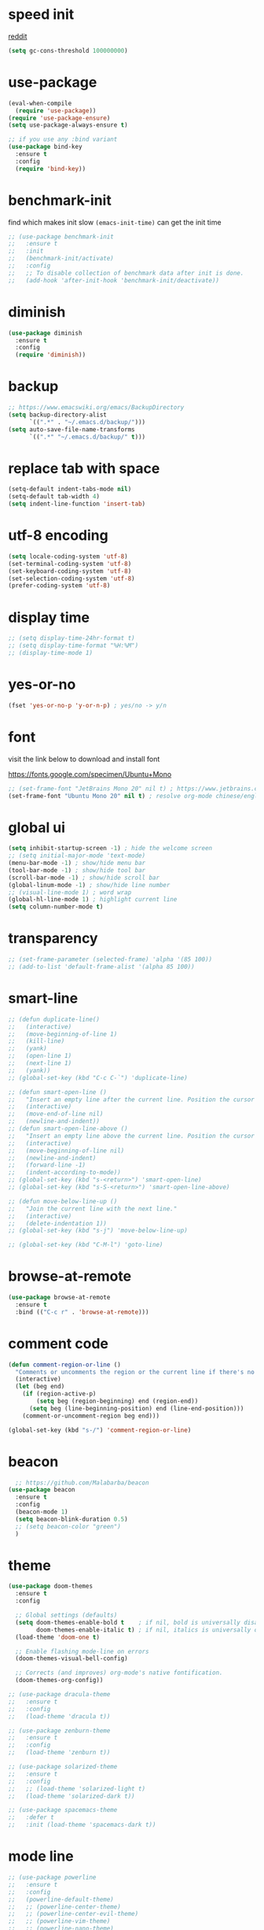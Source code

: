 #+PROPERTY: header-args :comments yes :results silent

* speed init

[[https://www.reddit.com/r/emacs/comments/3kqt6e/2_easy_little_known_steps_to_speed_up_emacs_start/][reddit]]

#+BEGIN_SRC emacs-lisp
  (setq gc-cons-threshold 100000000)
#+END_SRC

* use-package

#+BEGIN_SRC emacs-lisp
  (eval-when-compile
    (require 'use-package))
  (require 'use-package-ensure)
  (setq use-package-always-ensure t)

  ;; if you use any :bind variant
  (use-package bind-key
    :ensure t
    :config
    (require 'bind-key))
#+END_SRC

* benchmark-init

find which makes init slow
~(emacs-init-time)~ can get the init time

#+BEGIN_SRC emacs-lisp
  ;; (use-package benchmark-init
  ;;   :ensure t
  ;;   :init
  ;;   (benchmark-init/activate)
  ;;   :config
  ;;   ;; To disable collection of benchmark data after init is done.
  ;;   (add-hook 'after-init-hook 'benchmark-init/deactivate))
#+END_SRC

* diminish

#+BEGIN_SRC emacs-lisp
  (use-package diminish
    :ensure t
    :config
    (require 'diminish))
#+END_SRC

* backup

#+BEGIN_SRC emacs-lisp
  ;; https://www.emacswiki.org/emacs/BackupDirectory
  (setq backup-directory-alist
        `((".*" . "~/.emacs.d/backup/")))
  (setq auto-save-file-name-transforms
        `((".*" "~/.emacs.d/backup/" t)))
#+END_SRC

* replace tab with space
#+BEGIN_SRC emacs-lisp
  (setq-default indent-tabs-mode nil)
  (setq-default tab-width 4)
  (setq indent-line-function 'insert-tab)
#+END_SRC

* utf-8 encoding

#+BEGIN_SRC emacs-lisp
  (setq locale-coding-system 'utf-8)
  (set-terminal-coding-system 'utf-8)
  (set-keyboard-coding-system 'utf-8)
  (set-selection-coding-system 'utf-8)
  (prefer-coding-system 'utf-8)
#+END_SRC

* display time

#+BEGIN_SRC emacs-lisp
  ;; (setq display-time-24hr-format t)
  ;; (setq display-time-format "%H:%M")
  ;; (display-time-mode 1)
#+END_SRC

* yes-or-no

#+BEGIN_SRC emacs-lisp
  (fset 'yes-or-no-p 'y-or-n-p) ; yes/no -> y/n
#+END_SRC

* font

visit the link below to download and install font

https://fonts.google.com/specimen/Ubuntu+Mono

#+BEGIN_SRC emacs-lisp
  ;; (set-frame-font "JetBrains Mono 20" nil t) ; https://www.jetbrains.com/lp/mono/
  (set-frame-font "Ubuntu Mono 20" nil t) ; resolve org-mode chinese/english align issue
#+END_SRC

* global ui

#+BEGIN_SRC emacs-lisp
  (setq inhibit-startup-screen -1) ; hide the welcome screen
  ;; (setq initial-major-mode 'text-mode)
  (menu-bar-mode -1) ; show/hide menu bar
  (tool-bar-mode -1) ; show/hide tool bar
  (scroll-bar-mode -1) ; show/hide scroll bar
  (global-linum-mode -1) ; show/hide line number
  ;; (visual-line-mode 1) ; word wrap
  (global-hl-line-mode 1) ; highlight current line
  (setq column-number-mode t)
#+END_SRC

* transparency

#+BEGIN_SRC emacs-lisp
  ;; (set-frame-parameter (selected-frame) 'alpha '(85 100))
  ;; (add-to-list 'default-frame-alist '(alpha 85 100))
#+END_SRC

* smart-line

#+BEGIN_SRC emacs-lisp
  ;; (defun duplicate-line()
  ;;   (interactive)
  ;;   (move-beginning-of-line 1)
  ;;   (kill-line)
  ;;   (yank)
  ;;   (open-line 1)
  ;;   (next-line 1)
  ;;   (yank))
  ;; (global-set-key (kbd "C-c C-`") 'duplicate-line)

  ;; (defun smart-open-line ()
  ;;   "Insert an empty line after the current line. Position the cursor at its beginning, according to the current mode."
  ;;   (interactive)
  ;;   (move-end-of-line nil)
  ;;   (newline-and-indent))
  ;; (defun smart-open-line-above ()
  ;;   "Insert an empty line above the current line. Position the cursor at it's beginning, according to the current mode."
  ;;   (interactive)
  ;;   (move-beginning-of-line nil)
  ;;   (newline-and-indent)
  ;;   (forward-line -1)
  ;;   (indent-according-to-mode))
  ;; (global-set-key (kbd "s-<return>") 'smart-open-line)
  ;; (global-set-key (kbd "s-S-<return>") 'smart-open-line-above)

  ;; (defun move-below-line-up ()
  ;;   "Join the current line with the next line."
  ;;   (interactive)
  ;;   (delete-indentation 1))
  ;; (global-set-key (kbd "s-j") 'move-below-line-up)

  ;; (global-set-key (kbd "C-M-l") 'goto-line)
#+END_SRC

* browse-at-remote

#+begin_src emacs-lisp
  (use-package browse-at-remote
    :ensure t
    :bind (("C-c r" . 'browse-at-remote)))
#+end_src
* comment code

#+BEGIN_SRC emacs-lisp
  (defun comment-region-or-line ()
    "Comments or uncomments the region or the current line if there's no active region."
    (interactive)
    (let (beg end)
      (if (region-active-p)
          (setq beg (region-beginning) end (region-end))
        (setq beg (line-beginning-position) end (line-end-position)))
      (comment-or-uncomment-region beg end)))

  (global-set-key (kbd "s-/") 'comment-region-or-line)
#+END_SRC

* beacon

#+BEGIN_SRC emacs-lisp
    ;; https://github.com/Malabarba/beacon
  (use-package beacon
    :ensure t
    :config
    (beacon-mode 1)
    (setq beacon-blink-duration 0.5)
    ;; (setq beacon-color "green")
    )
#+END_SRC

* theme

#+BEGIN_SRC emacs-lisp
  (use-package doom-themes
    :ensure t
    :config

    ;; Global settings (defaults)
    (setq doom-themes-enable-bold t    ; if nil, bold is universally disabled
          doom-themes-enable-italic t) ; if nil, italics is universally disabled
    (load-theme 'doom-one t)

    ;; Enable flashing mode-line on errors
    (doom-themes-visual-bell-config)

    ;; Corrects (and improves) org-mode's native fontification.
    (doom-themes-org-config))

  ;; (use-package dracula-theme
  ;;   :ensure t
  ;;   :config
  ;;   (load-theme 'dracula t))

  ;; (use-package zenburn-theme
  ;;   :ensure t
  ;;   :config
  ;;   (load-theme 'zenburn t))

  ;; (use-package solarized-theme
  ;;   :ensure t
  ;;   :config
  ;;   ;; (load-theme 'solarized-light t)
  ;;   (load-theme 'solarized-dark t))

  ;; (use-package spacemacs-theme
  ;;   :defer t
  ;;   :init (load-theme 'spacemacs-dark t))
#+END_SRC

* mode line

#+BEGIN_SRC emacs-lisp
  ;; (use-package powerline
  ;;   :ensure t
  ;;   :config
  ;;   (powerline-default-theme)
  ;;   ;; (powerline-center-theme)
  ;;   ;; (powerline-center-evil-theme)
  ;;   ;; (powerline-vim-theme)
  ;;   ;; (powerline-nano-theme)
  ;;   )
#+END_SRC

#+BEGIN_SRC emacs-lisp
  (use-package spaceline
    :ensure t
    :config
    (require 'spaceline-config)
    (spaceline-emacs-theme))
#+END_SRC

* exec-path-from-shell

#+BEGIN_SRC emacs-lisp
  (use-package exec-path-from-shell
    :ensure t
    :config

    (when (memq window-system '(mac ns x))

      (dolist (var '("https_proxy" "http_proxy" "all_proxy" "GOPATH" "GOPATH"))
        (add-to-list 'exec-path-from-shell-variables var))

      (exec-path-from-shell-initialize))
      ;; (exec-path-from-shell-copy-envs '("PATH"))
      )
#+END_SRC

* yasnippet

#+BEGIN_SRC emacs-lisp
  (use-package yasnippet
    :ensure t
    :defer 5
    :config
    (yas-reload-all)
    (setq yas-wrap-around-region t)
    :hook (('prog-mode     . 'yas-minor-mode)
           ('org-mode      . 'yas-minor-mode)
           ('LaTeX-mode    . 'yas-minor-mode)
           ('markdown-mode . 'yas-minor-mode)))

  (use-package yasnippet-snippets
    :ensure t
    :after yasnippet)
#+END_SRC

* recentf

#+BEGIN_SRC emacs-lisp
  (use-package recentf
    :ensure t
    :config
    (recentf-mode 1)
    (setq recentf-max-saved-items 200
          recentf-max-menu-items 15)
    (run-at-time nil (* 5 60) 'recentf-save-list))
#+END_SRC

* projectile

#+BEGIN_SRC emacs-lisp
  (use-package projectile
    :ensure t
    :config
    (projectile-mode +1)
    (setq projectile-completion-system 'ivy)
    (setq projectile-dynamic-mode-line nil)
    :bind-keymap
    ("s-p" . projectile-command-map)
    ;; ("C-c p" . projectile-command-map)
    )

  ;; (use-package helm-projectile
  ;;   :ensure t
  ;;   :config
  ;;   (projectile-global-mode 1)
  ;;   (helm-projectile-on)
  ;;   ;; (setq projectile-completion-system 'helm)
  ;;   (setq projectile-switch-project-action 'helm-projectile)
  ;;   )
#+END_SRC

* ivy

- [[https://oremacs.com/swiper][ivy user manual]]
- [[https://writequit.org/denver-emacs/presentations/2017-04-11-ivy.html][ivy demo]]

| Key        | Command                 | Description                                    |
|------------+-------------------------+------------------------------------------------|
| M-n        | ivy-next-line           | Next line                                      |
| M-p        | ivy-previous-line       | Previous line                                  |
| M-<        | ivy-beginning-of-buffer | Beginning of the Ivy minibuffer                |
| M->        | ivy-end-of-buffer       | End of the Ivy minibuffer                      |
| C-v        | ivy-scroll-up-command   | Page up by one Ivy buffer size                 |
| M-v        | ivy-scroll-down-command | Page down by one Ivy buffer size               |
| C-m or RET | ivy-done                | Calls the default action                       |
| ~C-M-m~      | ivy-call                | Calls the default action, keeps Ivy open       |
| ~M-o~        | ivy-dispatching-done    | Displays the available actions                 |
| ~C-M-o~      | ivy-dispacthing-call    | Displays available actions, keeps Ivy open     |
| C-'        | ivy-avy                 | Uses Avy to select candidates                  |
| TAB        | ivy-partial-or-done     | Tab completion, repeated presses may call done |
|            | ivy-resume              | Restart Ivy before last action                 |

#+BEGIN_SRC emacs-lisp
  (use-package counsel
    :ensure t
    :config
    (ivy-mode 1)
    (setq ivy-use-virtual-buffers t)
    (setq enable-recursive-minibuffers t)
    (setq ivy-count-format "(%d/%d) ")
    :bind
    (("C-s"     . 'swiper-isearch)
     ("M-x"     . 'counsel-M-x)
     ("M-y"     . 'counsel-yank-pop)
     ("C-x C-f" . 'counsel-find-file)
     ("C-x b"   . 'ivy-switch-buffer)

     ;; ("M-n" . ivy-next-history-element)
     ;; ("M-p" . ivy-previous-history-element)
     ;; ("M-i" . ivy-insert-current)
     ;; ("M-j" . ivy-yank-word)

     ;; ("C-c C-r" . 'ivy-resume)
     ;; ("C-c v"   . 'ivy-push-view)
     ;; ("C-c V"   . 'ivy-pop-view)
     ;; ("C-c k"   . 'counsel-rg)
     ;; ("C-x l"   . 'counsel-locate)
     ("C-x j"   . 'counsel-git-grep)
     ))
#+END_SRC

* multiple cursor

#+BEGIN_SRC emacs-lisp
  (use-package multiple-cursors
    :ensure t
    :defer 5
    :bind
    (("C-x C-v" . 'mc/edit-lines)
     ("C->" . 'mc/mark-next-like-this)
     ("C-<" . 'mc/mark-previous-like-this)
     ("C-x C-a" . 'mc/mark-all-like-this)))
#+END_SRC

* magit & forge

** cherry pick [fn:1] [fn:2]

- ~M-x magit-status~ to enter open a Magit buffer
- ~b v~ to list current branches
- select branch to receive patch, RET to checkout
- ~l rl~ to list patches from this branch to the branch with the cherries (or l rL, long diff)
- select the patch to cherry-pick
- ~A~ to bring the patch onto the current branch

#+BEGIN_SRC emacs-lisp
  (use-package magit
    :ensure t
    :bind (("C-x g"   . 'magit-status)
           ("C-c g"   . 'magit-dispatch-popup)
           ("C-c M-g" . 'magit-file-dispatch)))

  ;; (use-package forge
  ;;   :ensure t
  ;;   :after magit)
#+END_SRC

* ace window

#+BEGIN_SRC emacs-lisp
  (use-package ace-window
    :ensure t
    :bind (("M-o" . 'ace-window)))
#+END_SRC

* which key

#+BEGIN_SRC emacs-lisp
  (use-package which-key
    :ensure t
    :config
    (which-key-mode))
#+END_SRC

* neotree

|---------+-----------------------------------------------------------------|
| n       | next line, p previous line.                                     |
| SPC     | or RET or TAB Open current item if it is a file.                |
| U       | Go up a directory                                               |
| g       | Refresh                                                         |
| A       | Maximize/Minimize the NeoTree Window                            |
| H       | Toggle display hidden files                                     |
| <       | beginning-of-buffer                                             |
| >       | end-of-buffer                                                   |
| ?       | describe-mode                                                   |
|---------+-----------------------------------------------------------------|
| C-c C-n | Create a file or create a directory if filename ends with a ‘/’ |
| C-c C-d | Delete a file or a directory.                                   |
| C-c C-r | Rename a file or a directory.                                   |
| C-c C-c | Change the root directory.                                      |
| C-c C-p | Copy a file or a directory.                                     |
| C-c C-a | neotree-collapse-all                                            |

#+BEGIN_SRC emacs-lisp
  ;; (use-package neotree
  ;;   :ensure t
  ;;   :bind
  ;;   (("s-t" . 'neotree-toggle))
  ;;   :config
  ;;   (setq neo-smart-open t)
  ;;   (setq neo-theme 'arrow))
#+END_SRC

* paredit

#+BEGIN_SRC emacs-lisp
  (use-package paredit
    :ensure t
    :hook (('cider-repl-mode          . 'enable-paredit-mode)
           ('cider-mode               . 'enable-paredit-mode)
           ('clojure-mode             . 'enable-paredit-mode)
           ('emacs-lisp-mode          . 'enable-paredit-mode)
           ('ielm-mode                . 'enable-paredit-mode)
           ('lisp-mode                . 'enable-paredit-mode)
           ('lisp-interaction-mode    . 'enable-paredit-mode)
           ('scheme-mode              . 'enable-paredit-mode)
           ('haskell-interactive-mode . 'enable-paredit-mode)))
#+END_SRC

* smartparens

#+BEGIN_SRC emacs-lisp
  (use-package smartparens
    :ensure t
    :hook (('prog-mode                . 'smartparens-mode)
           ('LaTeX-mode               . 'smartparens-mode)
           ('eshell-mode              . 'smartparens-mode)
           ('cider-mode               . 'smartparens-mode)
           ('cider-repl-mode          . 'smartparens-mode)
           ('haskell-interactive-mode . 'smartparens-mode))
    :bind
    (("C-M-a" . 'sp-beginning-of-sexp)
     ("C-M-e" . 'sp-end-of-sexp)
     ("C-M-f" . 'sp-forward-sexp)
     ("C-M-b" . 'sp-backward-sexp)
     ("C-M-n" . 'sp-next-sexp)
     ("C-M-p" . 'sp-previous-sexp)
     ("C-S-f" . 'sp-forward-symbol)
     ("C-S-b" . 'sp-backward-symbol)
     ("C-M-k" . 'sp-kill-sexp)
     ("C-M-w" . 'sp-copy-sexp)
     ("C-k"   . 'sp-kill-hybrid-sexp)
     ("M-k"   . 'sp-backward-kill-sexp))
    :config
    (require 'smartparens-config))
#+END_SRC

* rainbow

#+BEGIN_SRC emacs-lisp
(use-package rainbow-delimiters
  :ensure t
  :hook ('prog-mode . 'rainbow-delimiters-mode))
#+END_SRC

* lsp mode

#+begin_src emacs-lisp
  (use-package lsp-mode
    :init
    ;; set prefix for lsp-command-keymap (few alternatives - "C-l", "C-c l")
    (setq lsp-keymap-prefix "C-c l")
    :hook ((lsp-mode . lsp-enable-which-key-integration))

    :commands (lsp lsp-deferred)

    :config
    (setq lsp-eldoc-hook nil)
    (setq lsp-signature-auto-activate nil)
    (setq lsp-enable-symbol-highlighting nil))

  (use-package lsp-ivy
    :commands lsp-ivy-workspace-symbol)

  (use-package lsp-treemacs
    :commands lsp-treemacs-errors-list)
#+end_src

* clojure and cider

#+BEGIN_SRC emacs-lisp
  (use-package clojure-mode
    :ensure t
    :defer 5
    :hook (('clojure-mode . 'eldoc-mode))
    :config
    (setq align-arguments t)
    ;; compojure indentation
    ;; (define-clojure-indent
    ;;   (defroutes 'defun)
    ;;   (GET 2)
    ;;   (POST 2)
    ;;   (PUT 2)
    ;;   (DELETE 2)
    ;;   (HEAD 2)
    ;;   (ANY 2)
    ;;   (OPTIONS 2)
    ;;   (PATCH 2)
    ;;   (rfn 2)
    ;;   (let-routes 1)
    ;;   (context 2))
    )

  (use-package cider
    :ensure t
    :after clojure-mode
    :config
    ;; go right to the REPL buffer when it's finished connecting
    (setq cider-repl-pop-to-buffer-on-connect t)

    ;; When there's a cider error, show its buffer and switch to it
    (setq cider-show-error-buffer t)
    (setq cider-auto-select-error-buffer t)
    (setq cider-test-show-report-on-success t)

    ;; Where to store the cider history.
    (setq cider-repl-history-file "~/.emacs.d/cider-history")

    ;; Wrap when navigating history.
    (setq cider-repl-wrap-history t)

    ;; turn off eldoc displayed when the cursor is over code
    (setq cider-prompt-for-symbol nil)

    ;; Just save without prompting, C-c C-k
    (setq cider-save-file-on-load t)

    ;; evaluate code in Clojure files, display result overlay to be font-locked
    (setq cider-overlays-use-font-lock t)

    (setq cider-refresh-show-log-buffer t)

    (setq cider-repl-tab-command #'indent-for-tab-command)

    (setq cider-eldoc-display-for-symbol-at-point nil)
    (setq cider-repl-display-help-banner nil))
#+END_SRC

* python

use lsp instead

#+BEGIN_SRC emacs-lisp
  ;; (defun python-mode-before-save-hook ()
  ;;   (when (eq major-mode 'python-mode)
  ;;     (elpy-format-code)))

  ;; (use-package elpy
  ;;   :ensure t
  ;;   :defer 5
  ;;   ;; M-<right> / M-<left> move block right/left
  ;;   ;; M-<up>    / M-<down> move block up/down
  ;;   :bind (("C-c M-f" . 'elpy-format-code)
  ;;          ("C-M-n"   . 'elpy-nav-forward-block)
  ;;          ("C-M-p"   . 'elpy-nav-backward-block))
  ;;   :config (setq elpy-rpc-virtualenv-path 'current)
  ;;   :hook ('before-save . #'python-mode-before-save-hook)
  ;;   :init (advice-add 'python-mode :before 'elpy-enable))
#+END_SRC

* go

#+begin_src emacs-lisp
  (use-package go-mode
      :ensure t
      :defer 5
      :hook ((go-mode . lsp-deferred)
             (before-save . lsp-format-buffer)
             (before-save . lsp-organize-imports)))
#+end_src

* rust

https://robert.kra.hn/posts/rust-emacs-setup/

#+BEGIN_SRC emacs-lisp
  (defun rk/rustic-mode-hook ()
    ;; so that run C-c C-c C-r works without having to confirm, but don't try to
    ;; save rust buffers that are not file visiting. Once
    ;; https://github.com/brotzeit/rustic/issues/253 has been resolved this should
    ;; no longer be necessary.
    (when buffer-file-name
      (setq-local buffer-save-without-query t))
    (add-hook 'before-save-hook 'lsp-format-buffer nil t))

  (use-package rust-mode
    :ensure t
    :defer 5
    :config
    (setq rust-format-on-save t)

    :hook (rust-mode . lsp-deferred))

  (use-package rust-playground
    :ensure t
    :defer 5
    :config
    (setq rust-format-on-save t))

  ;; C-c C-c
  (use-package rustic
    :ensure t
    :after rust-mode
    :bind (:map rustic-mode-map
                ("M-j" . lsp-ui-imenu)
                ("M-?" . lsp-find-references)
                ("C-c C-c l" . flycheck-list-errors)
                ("C-c C-c a" . lsp-execute-code-action)
                ("C-c C-c r" . lsp-rename)
                ("C-c C-c q" . lsp-workspace-restart)
                ("C-c C-c Q" . lsp-workspace-shutdown)
                ("C-c C-c s" . lsp-rust-analyzer-status))

    :custom
    ;; rust custom
    ;; what to use when checking on-save. "check" is default, I prefer clippy
    (lsp-rust-analyzer-cargo-watch-command "clippy")

    ;; enable / disable the hints as you prefer:
    ;; (lsp-rust-analyzer-server-display-inlay-hints t)
    ;; (lsp-rust-analyzer-display-lifetime-elision-hints-enable "skip_trivial")
    ;; (lsp-rust-analyzer-display-chaining-hints t)
    ;; (lsp-rust-analyzer-display-lifetime-elision-hints-use-parameter-names nil)
    ;; (lsp-rust-analyzer-display-closure-return-type-hints t)
    ;; (lsp-rust-analyzer-display-parameter-hints nil)
    ;; (lsp-rust-analyzer-display-reborrow-hints nil)


    :config
    ;; uncomment for less flashiness
    ;; (setq lsp-eldoc-hook nil)
    ;; (setq lsp-enable-symbol-highlighting nil)
    ;; (setq lsp-signature-auto-activate nil)

    ;; comment to disable rustfmt on save
    (setq rustic-format-on-save t)
    (add-hook 'rustic-mode-hook 'rk/rustic-mode-hook))
#+END_SRC

* elixir

#+BEGIN_SRC emacs-lisp
  ;; (defun elixir-mode-before-save-hook ()
  ;;   (when (eq major-mode 'elixir-mode)
  ;;     (lsp-format-buffer)))

  ;; (use-package elixir-mode
  ;;   :ensure t
  ;;   :defer 5
  ;;   :hook ('before-save . #'elixir-mode-before-save-hook))

  ;; (use-package exunit
  ;;   :ensure t
  ;;   :after elixir-mode
  ;;   :bind (("C-c t a" . 'exunit-verify-all)
  ;;          ("C-c t t" . 'exunit-verify)
  ;;          ("C-c t s" . 'exunit-verify-single)))
#+END_SRC

* company

#+BEGIN_SRC emacs-lisp
  (use-package company
    :ensure t
    :hook ('prog-mode . 'global-company-mode)
    :config
    (company-tng-configure-default)
    (setq company-idle-delay 0.5)
    (setq company-minimum-prefix-length 3)
    (setq company-selection-wrap-around t)
    (setq company-tooltip-align-annotations t))
#+END_SRC

* expand region

#+BEGIN_SRC emacs-lisp
  ;; C-- C-= : contract the region
  (use-package expand-region
    :ensure t
    :defer 5
    :bind
    ("C-=" . 'er/expand-region))
#+END_SRC

* rest client

| C-c C-c | runs the query under the cursor                |
| C-c C-r | same but doesn't do anything with the response |
| C-c C-v | same but doesn't switch focus to other window  |
| TAB     | hide/show current request body                 |
| C-c C-a | show all collapsed regions                     |

#+BEGIN_SRC emacs-lisp
  ;; (use-package restclient
  ;;   :ensure t
  ;;   :defer 5
  ;;   :mode ("\\.http\\'" . 'restclient-mode))

  ;; (use-package ob-restclient
  ;;   :ensure t
  ;;   :defer 5
  ;;   :after restclient)
#+END_SRC

* org

** narrow

| C-x n        | narrow pretix                                                                                       |
| C-x n s      | narrow subtree                                                                                      |
| C-x n w      | widen                                                                                               |

#+BEGIN_SRC emacs-lisp
  (defun my/org-narrow-forward ()
    "Move to the next subtree at same level, and narrow to it."
    (interactive)
    (widen)
    (org-forward-heading-same-level 1)
    (org-narrow-to-subtree))

  (defun my/org-narrow-backward ()
    "Move to the next subtree at same level, and narrow to it."
    (interactive)
    (widen)
    (org-backward-heading-same-level 1)
    (org-narrow-to-subtree))
#+END_SRC

** normal

|--------------+-----------------------------------------------------------------------------------------------------|
| C-u C-c C-c  | make plain list to checkbox list. cursor at the beginning will make the whole list to checkbox list |
| M-S-RET      | will add a new item with a checkbox                                                                 |
|--------------+-----------------------------------------------------------------------------------------------------|
| C-c C-x p    | Set a property. This prompts for a property name and a value                                        |
|--------------+-----------------------------------------------------------------------------------------------------|
| C-c C-x f    | add The footnote                                                                                    |
| C-c C-c      | Jump between definition and reference                                                               |
|--------------+-----------------------------------------------------------------------------------------------------|
| M-up/down    | move up/down current subtree                                                                        |
| M-left/right | Promote/demote current subtree                                                                      |
|--------------+-----------------------------------------------------------------------------------------------------|
| C-c /        | sparse tree                                                                                         |
|--------------+-----------------------------------------------------------------------------------------------------|
| C-c C-t      | Rotate the TODO state of the current item among (unmarked) -> TODO -> DONE -> (unmarked)            |
| S-M-RET      | insert TODO                                                                                         |
|--------------+-----------------------------------------------------------------------------------------------------|
| C-c C-q      | add tag                                                                                             |
|--------------+-----------------------------------------------------------------------------------------------------|
| M-TAB        | completion                                                                                          |

** date, schedule

- normal timestamp
  < 2006-11-01 Wed 19:15 >
- normal timestamp with repeater
  < 2007-05-16 Wed 12:30 +1w >
- timestamp range
  < 2004-08-23 Mon >--< 2004-08-26 Thu >
- timestamp won't be included in agenda
  [ 2006-11-01 Wed ]


|----------------+----------------------------------------------------------------------------------|
| C-c .          | Prompt for a date and insert a corresponding timestamp                           |
| C-c !          | but insert an inactive timestamp that will not cause an agenda entry             |
| C-c C-d        | Insert ‘DEADLINE’ keyword along with a stamp in the line following the headline  |
| C-c C-s        | Insert ‘SCHEDULED’ keyword along with a stamp in the line following the headline |
|----------------+----------------------------------------------------------------------------------|
| M-S-left/right | inc/dec month                                                                    |
| S-left/right   | inc/dec day                                                                      |
| S-up/down      | Change the item under the cursor in a timestamp                                  |
|----------------+----------------------------------------------------------------------------------|

** agenda
|-------+--------------------------------------------------------------------|
| C-c [ | Add current file to the list of agenda files.                      |
| C-c ] | Remove current file from the list of agenda files.                 |
| C-,   | Cycle through agenda file list, visiting one file after the other. |
| C-c a | agenda view                                                        |
|-------+--------------------------------------------------------------------|

** config

#+BEGIN_SRC emacs-lisp
  (use-package org
    :ensure t
    :defer 5

    ;; :bind
    ;; (("C-c l"   . 'org-store-link)
    ;;  ("C-c a"   . 'org-agenda)
    ;;  ("C-c b"   . 'org-switchb)
    ;;  ("C-c c"   . 'org-capture)
    ;;  ("C-x n f" . 'my/org-narrow-forward)
    ;;  ("C-x n b" . 'my/org-narrow-backward)
    ;;  ("C-c M-." . 'org-open-at-point)
    ;;  ("C-c M-," . 'org-mark-ring-goto))

    :config
    ;; (org-babel-do-load-languages
    ;;  'org-babel-load-languages
    ;;  '((restclient . t)
    ;;    (clojure    . t)
    ;;    (python     . t)
    ;;    (latex      . t)
    ;;    (shell      . t)))

    (setq org-startup-truncated nil)
    ;; (setq org-link-frame-setup '((file . find-file)))
    (add-to-list 'org-structure-template-alist
                 '("el" "#+BEGIN_SRC emacs-lisp\n?\n#+END_SRC"))
    (setq org-html-checkbox-type 'html)
    (setq org-log-done 'time)
    (setq org-hide-emphasis-markers t)
    (setq org-image-actual-width nil)
    (setq org-default-notes-file "~/.emacs.d/notes.org")
    (setq org-todo-keywords
          '((sequence "TODO" "DOING" "|" "DONE" "CANCEL"))))

  ;; (use-package org-bullets
  ;;   :ensure t
  ;;   :defer 5
  ;;   :hook ('org-mode . 'org-bullets-mode)
  ;;   ;; :config
  ;;   ;; (setq org-bullets-bullet-list '("⓪" "①" "②" "③" "④" "⑤" "⑥" "⑦" "⑧" "⑨"))
  ;;   :after org)

  ;; (use-package htmlize
  ;;   :ensure t
  ;;   :defer 5
  ;;   :after org)

  ;; (use-package toc-org
  ;;   :ensure t
  ;;   :defer 5
  ;;   :after org
  ;;   :hook ('org-mode . 'toc-org-mode))

  ;; (use-package ox-gfm
  ;;   :ensure t
  ;;   :defer 5
  ;;   :after org)

  ;; ;; https://github.com/yjwen/org-reveal
  ;; ;;
  ;; ;; Available themes can be found in “css/theme/” in the reveal.js directory. black|league|night|simple|solarized|beige|blood|moon|serif|sky|white
  ;; ;; Available transitions are: default|cube|page|concave|zoom|linear|fade|none.
  ;; (use-package ox-reveal
  ;;   :ensure t
  ;;   :defer 5
  ;;   :after org
  ;;   :config
  ;;   (setq org-reveal-mathjax t)
  ;;   (setq org-reveal-root "https://cdnjs.cloudflare.com/ajax/libs/reveal.js/3.8.0/")
  ;;   ;; (setq org-reveal-root "/home/yuanbo/workspace/github.com/reveal.js")
  ;;   )
#+END_SRC

* abbrev

[[https://www.gnu.org/software/emacs/manual/html_node/emacs/Defining-Abbrevs.html][define abbrevs]]
[[https://www.emacswiki.org/emacs/AbbrevMode][abbrev mode]]
[[https://wilkesley.org/~ian/xah/emacs/emacs_abbrev_mode.html][abbrev mode tutorial]]

| C-x a i g                                             | add-inverse-global                                           |
| C-x a i l                                             | add-inverse-local                                            |
| C-x a g                                               | add-global-abbrev                                            |
| C-u 3 C-x a g                                         | how many words before point should be taken as the expansion |
| C-x a l                                               | add-mode-abbrev                                              |
| M-x define-global-abbrev <RET> abbrev <RET> exp <RET> | Define abbrev as an abbrev expanding into exp.               |

#+BEGIN_SRC emacs-lisp
  (setq-default abbrev-mode t)
  (setq abbrev-file-name "~/.emacs.d/abbrev_defs")
  (setq save-abbrevs 'silent)
#+END_SRC

* undo tree

#+BEGIN_SRC emacs-lisp
  ;; https://elpa.gnu.org/packages/undo-tree.html
  ;; C-x u
  ;; C-_  (`undo-tree-undo') Undo changes.
  ;; M-_  (`undo-tree-redo') Redo changes.
  ;; (use-package undo-tree
  ;;   :ensure t
  ;;   :init
  ;;   (global-undo-tree-mode))
#+END_SRC

* misc packages

#+BEGIN_SRC emacs-lisp
  (use-package yaml-mode
    :ensure t
    :defer 5)

  (use-package toml-mode
    :ensure t
    :defer 5)

  (use-package markdown-mode
    :ensure t
    :defer 5)

  (use-package json-mode
    :ensure t
    :defer 5)

  (use-package dockerfile-mode
    :ensure t
    :defer 5)

  (use-package docker-compose-mode
    :ensure t
    :defer 5)

  (use-package ansible
    :ensure t
    :defer 5
    :hook
    (('yaml-mode . 'ansible))
    :config
    (setq ansible-vault-password-file "path/to/pwd/file"))
#+END_SRC
* avy
[[https://github.com/abo-abo/avy][avy]]

#+BEGIN_SRC emacs-lisp
  (use-package avy
    :ensure t
    :bind
    (("s-c" . 'avy-goto-char-2)))
#+END_SRC

* Highlights matching parenthesis

#+BEGIN_SRC emacs-lisp
  ;; https://github.com/tarsius/paren-face
  (use-package paren-face
    :ensure t
    :config
    (setq show-paren-delay 0)
    (show-paren-mode 1)
    (set-face-background 'show-paren-match (face-background 'default))
    (set-face-foreground 'show-paren-match "red")
    ;; (set-face-attribute 'show-paren-match nil :strike-through t :weight 'extra-bold)
    )
#+END_SRC

* whitespace cleanup

#+BEGIN_SRC emacs-lisp
  ;;;; trailing whitespace
  ;; https://stackoverflow.com/questions/34531831/highlighting-trailing-whitespace-in-emacs-without-changing-character
  (setq-default show-trailing-whitespace t)

  ;; https://www.gnu.org/software/emacs/manual/html_node/emacs/Useless-Whitespace.html
  ;; (global-whitespace-mode)

  (use-package whitespace-cleanup-mode
    :ensure t
    :bind (("C-c C-SPC". 'whitespace-cleanup))
    :hook
    (('prog-mode . 'whitespace-cleanup-mode)
     ('before-save . 'whitespace-cleanup)))
#+END_SRC
* pdf-tools

[[https://github.com/politza/pdf-tools][pdf-tools]]

** keys

#+caption: Navigation
| content                                    | key               |
|--------------------------------------------+-------------------|
| Scroll Up / Down by page-full              | space / backspace |
| Scroll Up / Down by line                   | C-n / C-p         |
| Scroll Right / Left                        | C-f / C-b         |
| Top of Page / Bottom of Page               | < / >             |
| Next Page / Previous Page                  | n / p             |
| First Page / Last Page                     | M-< / M->         |
| Incremental Search Forward / Backward      | C-s / C-r         |
| Occur (list all lines containing a phrase) | M-s o             |
| Pick a Link and Jump                       | F                 |
| Incremental Search in Links                | f                 |
| History Back / Forwards                    | B / N             |
| Display Outline                            | o                 |
| Jump to Page                               | M-g g             |

#+caption: Display
| content                                  | key       |
|------------------------------------------+-----------|
| Zoom in / Zoom out                       | + / -     |
| Fit Height / Fit Width / Fit Page        | H / W / P |
| Trim margins (set slice to bounding box) | s b       |
| Reset margins                            | s r       |
| Reset Zoom                               | 0         |

** config

#+BEGIN_SRC emacs-lisp
  ;; (use-package tablist
  ;;   :ensure t
  ;;   :defer 5)

  ;; (use-package pdf-tools
  ;;   :ensure t
  ;;   :defer 5
  ;;   :config
  ;;   (pdf-loader-install))

#+END_SRC
* google this

#+BEGIN_SRC emacs-lisp
  (use-package google-this
    :ensure t
    :defer 5)

  (global-set-key (kbd "C-x /") 'google-this-mode-submap)
#+END_SRC

* fci fill-column-indicator

|-------+-----------------|
| C-x f | set-fill-column |
| M-q   | fill-paragraph  |

#+BEGIN_SRC emacs-lisp
  (use-package fill-column-indicator
    :ensure t
    ;; :hook
    ;; (('prog-mode . 'fci-mode))
    :config
    ;; (require 'fill-column-indicator)
    (setq fci-rule-column 80))

  (global-set-key (kbd "C-c q") 'auto-fill-mode)
#+END_SRC
* ispell

| i | in ispell proc, insert to private dictionary |


#+BEGIN_SRC emacs-lisp
  ;; (setq ispell-personal-dictionary "~/.emacs.d/ispell_dicts")
  ;; (global-set-key (kbd "M-$")   'ispell-word)
  ;; (global-set-key (kbd "C-M-i") 'ispell-complete-word)
#+END_SRC
* replace

** unconditional replace

#+BEGIN_SRC emacs-lisp
  (global-set-key (kbd "C-r") 'replace-string)
#+END_SRC

** query replace

~M-%~

| y or space | Replace text and find the next occurrence      |
| n or del   | Leave text as is and find the next occurrence  |
| .          | Replace text then stop looking for occurrences |
| q or RET   | exit                                           |
| !          | Replace all occurrences without asking         |
| ^          | Return the cursor to previously replaced text  |
| u          | to undo previous replacement                   |
| U          | to undo all replacements                       |
| E          | to edit the replacement string                 |
* macros

|--------------------+-----------------------------|
| C-x C-k            | kmacro prefix               |
|--------------------+-----------------------------|
| C-x (              | start kmacro                |
| C-x )              | end kmacro                  |
| C-x e              | call last kmacro            |
|--------------------+-----------------------------|
| C-x C-k n          | name-last-kbd-macro         |
| m-x the-macro-name | exec the kmacro by name     |
| C-x C-k r          | apply-macro-to-region-lines |
| C-x C-k b          | kmacro-bind-to-key          |
|--------------------+-----------------------------|

* mark ring

| C-Space C-Space | to push current position into mark ring                            |
| C-u C-Space     | Move cursor to previous marked position in current buffer          |
| C-x C-Space     | Move cursor to previous marked position (may be in another buffer) |
| C-x C-x         | Move cursor to the other end of selection                          |

* transpose

| transpose char  | Ctrl+t        |
| transpose word  | Meta+t        |
| transpose line  | Ctrl+x Ctrl+t |
| transpose sexps | Ctrl+Meta+t   |

* buffer move

#+BEGIN_SRC emacs-lisp
  (use-package buffer-move
    :ensure t
    :defer 5)

  (global-set-key (kbd "<C-S-up>")     'buf-move-up)
  (global-set-key (kbd "<C-S-down>")   'buf-move-down)
  (global-set-key (kbd "<C-S-left>")   'buf-move-left)
  (global-set-key (kbd "<C-S-right>")  'buf-move-right)
#+END_SRC

* dired

| C-x C-q | edit               |
| t       | toggle mark        |
| u/U     | unmark/ unmark all |
| m       | mark               |
| d       | mark to delete     |
| D       | delete             |
| C       | copy               |
| R       | move, rename       |
| ~^~       | parent dir         |
| +       | create dir         |
| *-/     | mark all dirs      |
| s       | sort               |
| C-o     | display file       |
| ~!~       | do shell command   |
|         |                    |

* command log

| Alt+x | global-command-log-mode (optional. Turn on logging for any buffer) |
| Alt+x | clm/open-command-log-buffer (show the key/command output buffer)   |

#+BEGIN_SRC emacs-lisp
  (use-package command-log-mode
    :ensure t)
#+END_SRC

* window enlarge

#+BEGIN_SRC emacs-lisp
  ;; enlarge window vertically
  (global-set-key (kbd "C-c C-6") (kbd "C-u - 2 0 C-x ^"))
  ;; (global-set-key (kbd "C-c C-6") )

  ;; enlarge window horizontally
  (global-set-key (kbd "C-c C-]") (kbd "C-u - 2 0 C-x }"))
#+END_SRC

* bookmarks

| C-x r m | Set a bookmark   |
| C-x r l | List bookmarks   |
| C-x r b | Jump to bookmark |

* occur and highlight

#+BEGIN_SRC emacs-lisp
  (global-set-key (kbd "C-c o") 'occur)
#+END_SRC

| M-s o           | List lines matching a pattern        |
| M-x flush-lines | Flushes lines matching a pattern     |
| M-x keep-lines  | Keeps only lines matching a pattern  |
|-----------------+--------------------------------------|
| M-s h p         | Highlights a phrase                  |
| M-s h r         | Highlights a regular expression      |
| M-s h .         | Highlights symbol at the point       |
| M-s h u         | Removes highlighting under the point |

* quoted insert

C-q ARG

Read next input character and insert it.
This is useful for inserting control characters.
such as, you want to insert TAB, , etc.

* dashboard

| Shortcut                   | Function         |
|----------------------------+------------------|
| Tab Or C-i                 | Next Item        |
| Shift-Tab                  | Previous Item    |
| Return / Mouse Click / C-m | Open             |
| r                          | Recent files     |
| m                          | Bookmarks        |
| p                          | Projects         |
| a                          | Org-Mode Agenda  |
| e                          | Registers        |
| g                          | Refresh contents |
| {                          | Previous section |
| }                          | Next section     |

#+BEGIN_SRC emacs-lisp
  (use-package dashboard
    :ensure t
    :config
    (dashboard-setup-startup-hook)

    (setq dashboard-startup-banner 'official)
    (setq dashboard-banner-logo-title "Welcome to Emacs")
    (setq dashboard-center-content t)
    (setq dashboard-show-shortcuts nil)
    (setq dashboard-set-init-info t)

    (setq dashboard-items '((recents  . 5)
                            (projects . 5))))
#+END_SRC
* browse url
#+begin_src emacs-lisp
  (global-set-key (kbd "C-c b") 'browse-url)
#+end_src

* tab bar
tab-bar-show tab-next, tab-switcher tab-new, tab-close

The prefix key C-x t

#+begin_src emacs-lisp
  ;; (use-package tabbar
  ;;     :ensure t
  ;;     :defer 5
  ;;     :config
  ;;     (setq tab-bar-show t)
  ;;     (setq tab-bar-tab-hints t))
#+end_src

* treemacs

#+begin_src emacs-lisp
  (use-package treemacs
    :ensure t
    :defer t
    :init
    (with-eval-after-load 'winum
      (define-key winum-keymap (kbd "M-0") #'treemacs-select-window))
    :config
    (progn
      (setq treemacs-collapse-dirs                   (if treemacs-python-executable 3 0)
            treemacs-deferred-git-apply-delay        0.5
            treemacs-directory-name-transformer      #'identity
            treemacs-display-in-side-window          t
            treemacs-eldoc-display                   'simple
            treemacs-file-event-delay                2000
            treemacs-file-extension-regex            treemacs-last-period-regex-value
            treemacs-file-follow-delay               0.2
            treemacs-file-name-transformer           #'identity
            treemacs-follow-after-init               t
            treemacs-expand-after-init               t
            treemacs-find-workspace-method           'find-for-file-or-pick-first
            treemacs-git-command-pipe                ""
            treemacs-goto-tag-strategy               'refetch-index
            treemacs-header-scroll-indicators        '(nil . "^^^^^^")
            treemacs-hide-dot-git-directory          t
            treemacs-indentation                     2
            treemacs-indentation-string              " "
            treemacs-is-never-other-window           nil
            treemacs-max-git-entries                 5000
            treemacs-missing-project-action          'ask
            treemacs-move-forward-on-expand          nil
            treemacs-no-png-images                   nil
            treemacs-no-delete-other-windows         t
            treemacs-project-follow-cleanup          nil
            treemacs-persist-file                    (expand-file-name ".cache/treemacs-persist" user-emacs-directory)
            treemacs-position                        'left
            treemacs-read-string-input               'from-child-frame
            treemacs-recenter-distance               0.1
            treemacs-recenter-after-file-follow      nil
            treemacs-recenter-after-tag-follow       nil
            treemacs-recenter-after-project-jump     'always
            treemacs-recenter-after-project-expand   'on-distance
            treemacs-litter-directories              '("/node_modules" "/.venv" "/.cask")
            treemacs-show-cursor                     nil
            treemacs-show-hidden-files               t
            treemacs-silent-filewatch                nil
            treemacs-silent-refresh                  nil
            treemacs-sorting                         'alphabetic-asc
            treemacs-select-when-already-in-treemacs 'move-back
            treemacs-space-between-root-nodes        t
            treemacs-tag-follow-cleanup              t
            treemacs-tag-follow-delay                1.5
            treemacs-text-scale                      nil
            treemacs-user-mode-line-format           nil
            treemacs-user-header-line-format         nil
            treemacs-wide-toggle-width               70
            treemacs-width                           35
            treemacs-width-increment                 1
            treemacs-width-is-initially-locked       t
            treemacs-workspace-switch-cleanup        nil)

      ;; The default width and height of the icons is 22 pixels. If you are
      ;; using a Hi-DPI display, uncomment this to double the icon size.
      ;;(treemacs-resize-icons 44)

      ;; (treemacs-follow-mode t)
      ;; (treemacs-filewatch-mode t)
      ;; (treemacs-fringe-indicator-mode 'always)
      ;; (when treemacs-python-executable
      ;; (treemacs-git-commit-diff-mode t))

      ;; (pcase (cons (not (null (executable-find "git")))
      ;;              (not (null treemacs-python-executable)))
      ;;   (`(t . t)
      ;;    (treemacs-git-mode 'deferred))
      ;;   (`(t . _)
      ;;    (treemacs-git-mode 'simple)))

      (treemacs-hide-gitignored-files-mode nil))
    :bind
    (:map global-map
          ("M-0"       . treemacs-select-window)
          ("C-x t 1"   . treemacs-delete-other-windows)
          ("s-t"       . treemacs)
          ("C-x t t"   . treemacs)
          ("C-x t d"   . treemacs-select-directory)
          ("C-x t B"   . treemacs-bookmark)
          ("C-x t C-t" . treemacs-find-file)
          ("C-x t M-t" . treemacs-find-tag)))

  ;; (use-package treemacs-evil
  ;;   :after (treemacs evil)
  ;;   :ensure t)

  ;; (use-package treemacs-projectile
  ;;   :after (treemacs projectile)
  ;;   :ensure t)

  (use-package treemacs-icons-dired
    :hook (dired-mode . treemacs-icons-dired-enable-once)
    :ensure t)

  ;; (use-package treemacs-magit
  ;;   :after (treemacs magit)
  ;;   :ensure t)

  ;; (use-package treemacs-persp ;;treemacs-perspective if you use perspective.el vs. persp-mode
  ;;   :after (treemacs persp-mode) ;;or perspective vs. persp-mode
  ;;   :ensure t
  ;;   :config (treemacs-set-scope-type 'Perspectives))

  ;; (use-package treemacs-tab-bar ;;treemacs-tab-bar if you use tab-bar-mode
  ;;   :after (treemacs)
  ;;   :ensure t
  ;;   :config (treemacs-set-scope-type 'Tabs))

#+end_src

* libvterm

C-c C-t vterm-copy-mode
C-c C-l vterm-clear-scrollback

~brew install cmake libtool~

compile libvterm is needed
#+begin_src elisp
  (use-package vterm
    :ensure t
    :defer 5
    :config
    ;; (setq vterm-kill-buffer-on-exit t)
    (setq vterm-copy-exclude-prompt nil))
  (global-set-key (kbd "C-c t") 'vterm-other-window)
#+end_src

* Footnotes

[fn:1] [[https://emacs.stackexchange.com/questions/10611/how-to-easily-cherry-pick-with-magit][cherry pick with magit]]
[fn:2] [[https://www.emacswiki.org/emacs/MagitCherryPick][magit cherry pick]]
